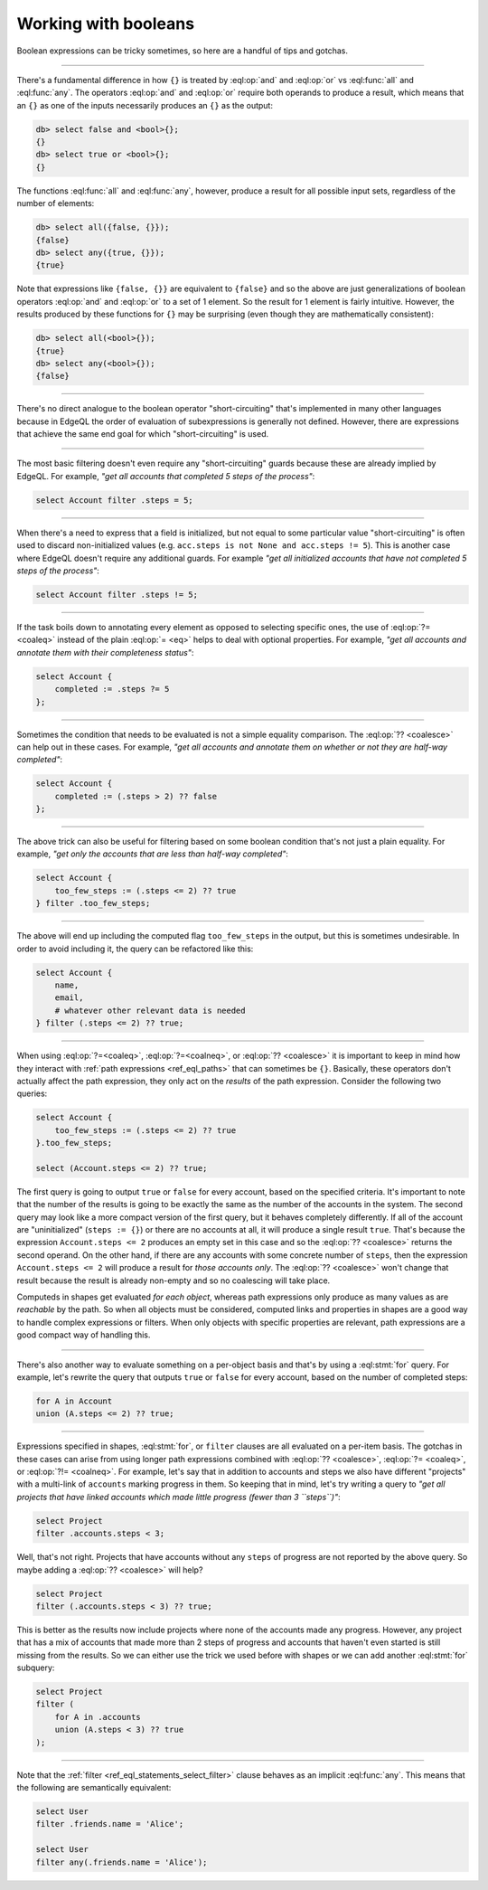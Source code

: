 .. _ref_cheatsheet_boolean:

Working with booleans
=====================

Boolean expressions can be tricky sometimes, so here are a handful of
tips and gotchas.


----------


There's a fundamental difference in how ``{}`` is treated by
:eql:op:`and` and :eql:op:`or` vs :eql:func:`all` and :eql:func:`any`.
The operators :eql:op:`and` and :eql:op:`or` require both operands
to produce a result, which means that an ``{}`` as one of the
inputs necessarily produces an ``{}`` as the output:

.. code-block:: edgeql-repl

    db> select false and <bool>{};
    {}
    db> select true or <bool>{};
    {}

The functions :eql:func:`all` and :eql:func:`any`, however, produce a
result for all possible input sets, regardless of the number of
elements:

.. code-block:: edgeql-repl

    db> select all({false, {}});
    {false}
    db> select any({true, {}});
    {true}

Note that expressions like ``{false, {}}`` are equivalent to
``{false}`` and so the above are just generalizations of boolean
operators :eql:op:`and` and :eql:op:`or` to a set of 1 element. So the
result for 1 element is fairly intuitive. However, the results
produced by these functions for ``{}`` may be surprising (even though
they are mathematically consistent):

.. code-block:: edgeql-repl

    db> select all(<bool>{});
    {true}
    db> select any(<bool>{});
    {false}


----------


There's no direct analogue to the boolean operator "short-circuiting"
that's implemented in many other languages because in EdgeQL the order
of evaluation of subexpressions is generally not defined. However,
there are expressions that achieve the same end goal for which
"short-circuiting" is used.


----------


The most basic filtering doesn't even require any "short-circuiting"
guards because these are already implied by EdgeQL. For example, *"get
all accounts that completed 5 steps of the process"*:

.. code-block:: edgeql

    select Account filter .steps = 5;


----------


When there's a need to express that a field is initialized, but not
equal to some particular value "short-circuiting" is often used to
discard non-initialized values (e.g. ``acc.steps is not None and
acc.steps != 5``). This is another case where EdgeQL doesn't require
any additional guards. For example *"get all initialized accounts that
have not completed 5 steps of the process"*:

.. code-block:: edgeql

    select Account filter .steps != 5;


----------


If the task boils down to annotating every element as opposed to
selecting specific ones, the use of :eql:op:`?= <coaleq>` instead
of the plain :eql:op:`= <eq>` helps to deal with optional properties.
For example, *"get all accounts and annotate them with their
completeness status"*:

.. code-block:: edgeql

    select Account {
        completed := .steps ?= 5
    };


----------


Sometimes the condition that needs to be evaluated is not a simple
equality comparison. The :eql:op:`?? <coalesce>` can help out in these
cases. For example, *"get all accounts and annotate them on whether or
not they are half-way completed"*:

.. code-block:: edgeql

    select Account {
        completed := (.steps > 2) ?? false
    };


----------


The above trick can also be useful for filtering based on some boolean
condition that's not just a plain equality. For example, *"get only the
accounts that are less than half-way completed"*:

.. code-block:: edgeql

    select Account {
        too_few_steps := (.steps <= 2) ?? true
    } filter .too_few_steps;


----------


The above will end up including the computed flag ``too_few_steps``
in the output, but this is sometimes undesirable. In order to avoid
including it, the query can be refactored like this:

.. code-block:: edgeql

    select Account {
        name,
        email,
        # whatever other relevant data is needed
    } filter (.steps <= 2) ?? true;


----------


When using :eql:op:`?=<coaleq>`, :eql:op:`?=<coalneq>`, or
:eql:op:`?? <coalesce>` it is important to keep in mind how they
interact with :ref:`path expressions <ref_eql_paths>` that
can sometimes be ``{}``. Basically, these operators don't actually
affect the path expression, they only act on the *results* of the
path expression. Consider the following two queries:

.. code-block:: edgeql

    select Account {
        too_few_steps := (.steps <= 2) ?? true
    }.too_few_steps;

    select (Account.steps <= 2) ?? true;

The first query is going to output ``true`` or ``false`` for every
account, based on the specified criteria. It's important to note that
the number of the results is going to be exactly the same as the
number of the accounts in the system. The second query may look like a
more compact version of the first query, but it behaves completely
differently. If all of the account are "uninitialized" (``steps :=
{}``) or there are no accounts at all, it will produce a single result
``true``. That's because the expression ``Account.steps <= 2``
produces an empty set in this case and so the :eql:op:`?? <coalesce>`
returns the second operand. On the other hand, if there are any
accounts with some concrete number of ``steps``, then the expression
``Account.steps <= 2`` will produce a result for *those accounts
only*. The :eql:op:`?? <coalesce>` won't change that result because the
result is already non-empty and so no coalescing will take place.

Computeds in shapes get evaluated *for each object*, whereas path
expressions only produce as many values as are *reachable* by the
path. So when all objects must be considered, computed links and
properties in shapes are a good way to handle complex expressions or
filters. When only objects with specific properties are relevant, path
expressions are a good compact way of handling this.


----------


There's also another way to evaluate something on a per-object basis
and that's by using a :eql:stmt:`for` query. For example, let's
rewrite the query that outputs ``true`` or ``false`` for every
account, based on the number of completed steps:

.. code-block:: edgeql

    for A in Account
    union (A.steps <= 2) ?? true;


----------


Expressions specified in shapes, :eql:stmt:`for`, or ``filter``
clauses are all evaluated on a per-item basis. The gotchas in these
cases can arise from using longer path expressions combined with
:eql:op:`?? <coalesce>`, :eql:op:`?= <coaleq>`, or :eql:op:`?!=
<coalneq>`. For example, let's say that in addition to accounts
and steps we also have different "projects" with a multi-link of
``accounts`` marking progress in them. So keeping that in mind,
let's try writing a query to *"get all projects that have linked
accounts which made little progress (fewer than 3 ``steps``)"*:

.. code-block:: edgeql

    select Project
    filter .accounts.steps < 3;

Well, that's not right. Projects that have accounts without any
``steps`` of progress are not reported by the above query. So maybe
adding a :eql:op:`?? <coalesce>` will help?

.. code-block:: edgeql

    select Project
    filter (.accounts.steps < 3) ?? true;

This is better as the results now include projects where none of the
accounts made any progress. However, any project that has a mix of
accounts that made more than 2 steps of progress and accounts that
haven't even started is still missing from the results. So we can
either use the trick we used before with shapes or we can add another
:eql:stmt:`for` subquery:

.. code-block:: edgeql

    select Project
    filter (
        for A in .accounts
        union (A.steps < 3) ?? true
    );


----------


Note that the :ref:`filter <ref_eql_statements_select_filter>` clause
behaves as an implicit :eql:func:`any`. This means that the following
are semantically equivalent:

.. code-block:: edgeql

    select User
    filter .friends.name = 'Alice';

    select User
    filter any(.friends.name = 'Alice');
